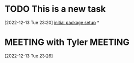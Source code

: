 #+FILETAGS: REFILE

* TODO This is a new task
 [2022-12-13 Tue 23:20]
 [[file:~/Projects/emacsone/OrgFiles/emacsconf.org::*initial package setup][initial package setup]]
*
* MEETING with Tyler                                                :MEETING:
[2022-12-13 Tue 23:26]
